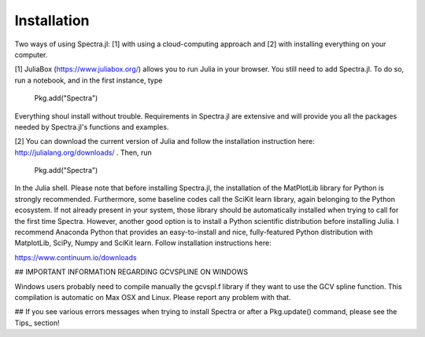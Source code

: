 **************
Installation
**************

Two ways of using Spectra.jl: [1] with using a cloud-computing approach and [2] with installing everything on your computer.

[1] JuliaBox (https://www.juliabox.org/) allows you to run Julia in your browser. You still need to add Spectra.jl. To do so, run a notebook, and in the first instance, type

    Pkg.add("Spectra")

Everything shoul install without trouble. Requirements in Spectra.jl are extensive and will provide you all the packages needed by Spectra.jl's functions and examples.

[2] You can download the current version of Julia and follow the installation instruction here: http://julialang.org/downloads/ . Then, run

    Pkg.add("Spectra")

In the Julia shell. Please note that before installing Spectra.jl, the installation of the MatPlotLib library for Python is strongly recommended. Furthermore, some baseline codes call the SciKit learn library, again belonging to the Python ecosystem. If not already present in your system, those library should be automatically installed when trying to call for the first time Spectra. However, another good option is to install a Python scientific distribution before installing Julia. I recommend Anaconda Python that provides an easy-to-install and nice, fully-featured Python distribution with MatplotLib, SciPy, Numpy and SciKit learn. Follow installation instructions here:

https://www.continuum.io/downloads

## IMPORTANT INFORMATION REGARDING GCVSPLINE ON WINDOWS

Windows users probably need to compile manually the gcvspl.f library if they want to use the GCV spline function. This compilation is automatic on Max OSX and Linux. Please report any problem with that.

## If you see various errors messages when trying to install Spectra or after a Pkg.update() command, please see the Tips_ section!
